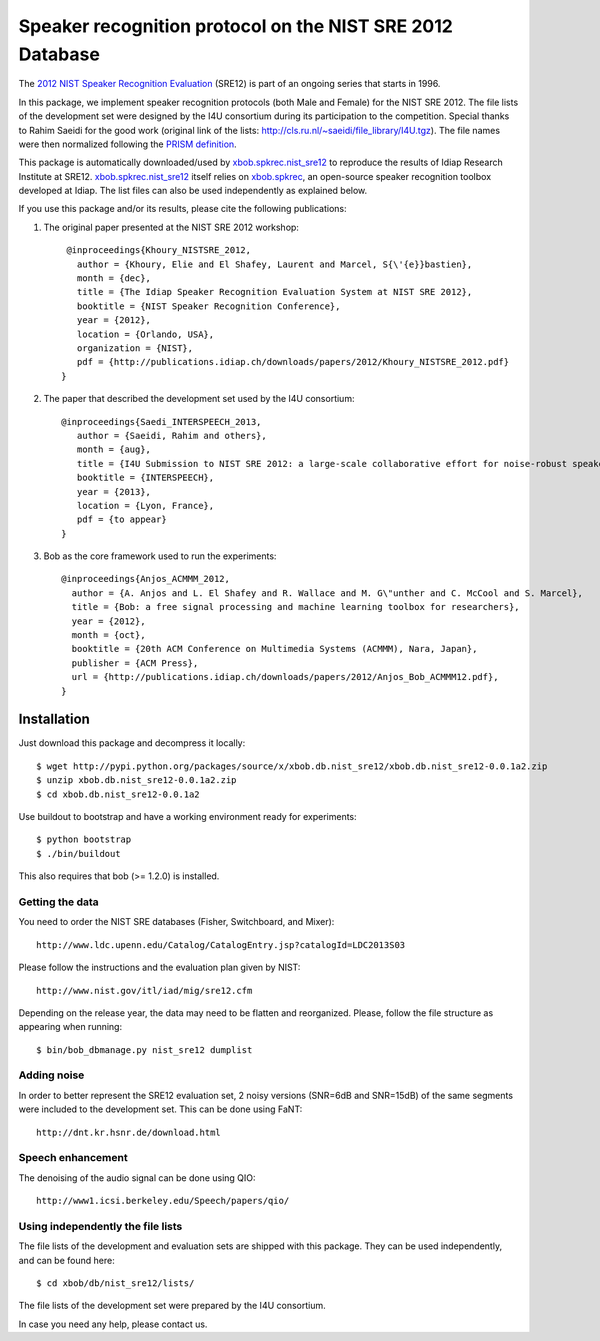 Speaker recognition protocol on the NIST SRE 2012 Database 
==========================================================

The `2012 NIST Speaker Recognition Evaluation`_ (SRE12) is part of an ongoing series that starts in 1996.

In this package, we implement speaker recognition protocols (both Male and Female) for the NIST SRE 2012. The file lists of the development set were designed by the I4U consortium during its participation to the competition. Special thanks to Rahim Saeidi for the good work (original link of the lists: http://cls.ru.nl/~saeidi/file_library/I4U.tgz). The file names were then normalized following the `PRISM definition`_.

This package is automatically downloaded/used by `xbob.spkrec.nist_sre12`_ to reproduce the results of Idiap Research Institute at SRE12. `xbob.spkrec.nist_sre12`_ itself relies on `xbob.spkrec`_, an open-source speaker recognition toolbox developed at Idiap. The list files can also be used independently as explained below.

If you use this package and/or its results, please cite the following publications:

1. The original paper presented at the NIST SRE 2012 workshop::

     @inproceedings{Khoury_NISTSRE_2012,
       author = {Khoury, Elie and El Shafey, Laurent and Marcel, S{\'{e}}bastien},
       month = {dec},
       title = {The Idiap Speaker Recognition Evaluation System at NIST SRE 2012},
       booktitle = {NIST Speaker Recognition Conference},
       year = {2012},
       location = {Orlando, USA},
       organization = {NIST},
       pdf = {http://publications.idiap.ch/downloads/papers/2012/Khoury_NISTSRE_2012.pdf}
    }


2. The paper that described the development set used by the I4U consortium::

    @inproceedings{Saedi_INTERSPEECH_2013,
       author = {Saeidi, Rahim and others},
       month = {aug},
       title = {I4U Submission to NIST SRE 2012: a large-scale collaborative effort for noise-robust speaker verification},
       booktitle = {INTERSPEECH},
       year = {2013},
       location = {Lyon, France},
       pdf = {to appear}
    }


3. Bob as the core framework used to run the experiments::

    @inproceedings{Anjos_ACMMM_2012,
      author = {A. Anjos and L. El Shafey and R. Wallace and M. G\"unther and C. McCool and S. Marcel},
      title = {Bob: a free signal processing and machine learning toolbox for researchers},
      year = {2012},
      month = {oct},
      booktitle = {20th ACM Conference on Multimedia Systems (ACMMM), Nara, Japan},
      publisher = {ACM Press},
      url = {http://publications.idiap.ch/downloads/papers/2012/Anjos_Bob_ACMMM12.pdf},
    }



Installation
------------

Just download this package and decompress it locally::

  $ wget http://pypi.python.org/packages/source/x/xbob.db.nist_sre12/xbob.db.nist_sre12-0.0.1a2.zip
  $ unzip xbob.db.nist_sre12-0.0.1a2.zip
  $ cd xbob.db.nist_sre12-0.0.1a2

Use buildout to bootstrap and have a working environment ready for
experiments::

  $ python bootstrap
  $ ./bin/buildout

This also requires that bob (>= 1.2.0) is installed.


Getting the data
~~~~~~~~~~~~~~~~

You need to order the NIST SRE databases (Fisher, Switchboard, and Mixer)::

  http://www.ldc.upenn.edu/Catalog/CatalogEntry.jsp?catalogId=LDC2013S03

Please follow the instructions and the evaluation plan given by NIST::

  http://www.nist.gov/itl/iad/mig/sre12.cfm

Depending on the release year, the data may need to be flatten and reorganized. Please, follow the file structure as appearing when running::
 
  $ bin/bob_dbmanage.py nist_sre12 dumplist
   
   
Adding noise
~~~~~~~~~~~~

In order to better represent the SRE12 evaluation set, 2 noisy versions (SNR=6dB and SNR=15dB) of the same segments were included to the development set. This can be done using FaNT::
  
  http://dnt.kr.hsnr.de/download.html

Speech enhancement
~~~~~~~~~~~~~~~~~~

The denoising of the audio signal can be done using QIO::
  
  http://www1.icsi.berkeley.edu/Speech/papers/qio/

.. _nist_sre12: http://www.nist_sre12.org/
.. _xbob.spkrec: https://github.com/bioidiap/xbob.spkrec
.. _xbob.spkrec.nist_sre12: https://github.com/bioidiap/xbob.spkrec.nist_sre12
.. _2012 NIST Speaker Recognition Evaluation: http://www.nist.gov/itl/iad/mig/sre12.cfm
.. _PRISM definition: http://code.google.com/p/prism-set


Using independently the file lists
~~~~~~~~~~~~~~~~~~~~~~~~~~~~~~~~~~

The file lists of the development and evaluation sets are shipped with this package. They can be used independently, and can be found here::

  $ cd xbob/db/nist_sre12/lists/

The file lists of the development set were prepared by the I4U consortium.

In case you need any help, please contact us.
